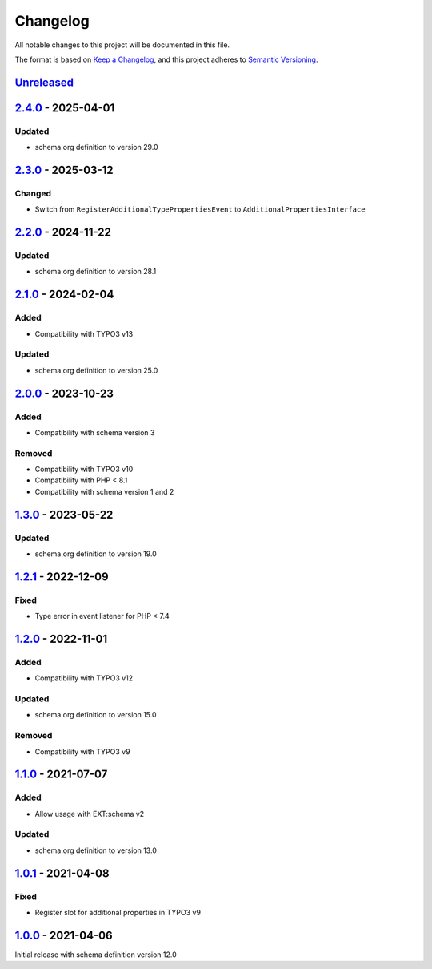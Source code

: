 .. _changelog:

Changelog
=========

All notable changes to this project will be documented in this file.

The format is based on `Keep a Changelog <https://keepachangelog.com/en/1.0.0/>`_\ ,
and this project adheres to `Semantic Versioning <https://semver.org/spec/v2.0.0.html>`_.

`Unreleased <https://github.com/brotkrueml/schema-bib/compare/v2.4.0...HEAD>`_
----------------------------------------------------------------------------------

`2.4.0 <https://github.com/brotkrueml/schema-bib/compare/v2.3.0...v2.4.0>`_ - 2025-04-01
--------------------------------------------------------------------------------------------

Updated
^^^^^^^


* schema.org definition to version 29.0

`2.3.0 <https://github.com/brotkrueml/schema-bib/compare/v2.2.0...v2.3.0>`_ - 2025-03-12
--------------------------------------------------------------------------------------------

Changed
^^^^^^^


* Switch from ``RegisterAdditionalTypePropertiesEvent`` to ``AdditionalPropertiesInterface``

`2.2.0 <https://github.com/brotkrueml/schema-bib/compare/v2.1.0...v2.2.0>`_ - 2024-11-22
--------------------------------------------------------------------------------------------

Updated
^^^^^^^


* schema.org definition to version 28.1

`2.1.0 <https://github.com/brotkrueml/schema-bib/compare/v2.0.0...v2.1.0>`_ - 2024-02-04
--------------------------------------------------------------------------------------------

Added
^^^^^


* Compatibility with TYPO3 v13

Updated
^^^^^^^


* schema.org definition to version 25.0

`2.0.0 <https://github.com/brotkrueml/schema-bib/compare/v1.3.0...v2.0.0>`_ - 2023-10-23
--------------------------------------------------------------------------------------------

Added
^^^^^


* Compatibility with schema version 3

Removed
^^^^^^^


* Compatibility with TYPO3 v10
* Compatibility with PHP < 8.1
* Compatibility with schema version 1 and 2

`1.3.0 <https://github.com/brotkrueml/schema-bib/compare/v1.2.1...v1.3.0>`_ - 2023-05-22
--------------------------------------------------------------------------------------------

Updated
^^^^^^^


* schema.org definition to version 19.0

`1.2.1 <https://github.com/brotkrueml/schema-bib/compare/v1.2.0...v1.2.1>`_ - 2022-12-09
--------------------------------------------------------------------------------------------

Fixed
^^^^^


* Type error in event listener for PHP < 7.4

`1.2.0 <https://github.com/brotkrueml/schema-bib/compare/v1.1.0...v1.2.0>`_ - 2022-11-01
--------------------------------------------------------------------------------------------

Added
^^^^^


* Compatibility with TYPO3 v12

Updated
^^^^^^^


* schema.org definition to version 15.0

Removed
^^^^^^^


* Compatibility with TYPO3 v9

`1.1.0 <https://github.com/brotkrueml/schema-bib/compare/v1.0.1...v1.1.0>`_ - 2021-07-07
--------------------------------------------------------------------------------------------

Added
^^^^^


* Allow usage with EXT:schema v2

Updated
^^^^^^^


* schema.org definition to version 13.0

`1.0.1 <https://github.com/brotkrueml/schema-bib/compare/v1.0.0...v1.0.1>`_ - 2021-04-08
--------------------------------------------------------------------------------------------

Fixed
^^^^^


* Register slot for additional properties in TYPO3 v9

`1.0.0 <https://github.com/brotkrueml/schema-bib/releases/tag/v1.0.0>`_ - 2021-04-06
----------------------------------------------------------------------------------------

Initial release with schema definition version 12.0
